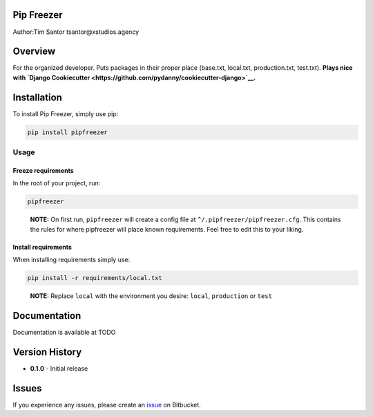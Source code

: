 Pip Freezer
===========

Author:Tim Santor tsantor@xstudios.agency

Overview
========

For the organized developer. Puts packages in their proper place
(base.txt, local.txt, production.txt, test.txt). **Plays nice with
`Django
Cookiecutter <https://github.com/pydanny/cookiecutter-django>`__.**

Installation
============

To install Pip Freezer, simply use pip:

.. code:: bash

    pip install pipfreezer

Usage
-----

Freeze requirements
^^^^^^^^^^^^^^^^^^^

In the root of your project, run:

.. code:: bash

    pipfreezer

..

    **NOTE:** On first run, ``pipfreezer`` will create a config file at
    ``^/.pipfreezer/pipfreezer.cfg``. This contains the rules for where
    pipfreezer will place known requirements. Feel free to edit this to
    your liking.

Install requirements
^^^^^^^^^^^^^^^^^^^^

When installing requirements simply use:

.. code:: bash

    pip install -r requirements/local.txt

..

    **NOTE:** Replace ``local`` with the environment you desire:
    ``local``, ``production`` or ``test``

Documentation
=============

Documentation is available at TODO

Version History
===============

-  **0.1.0** - Initial release

Issues
======

If you experience any issues, please create an
`issue <https://bitbucket.org/tsantor/pip-freezer/issues>`__ on
Bitbucket.

